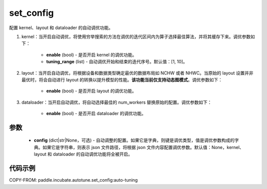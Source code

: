.. _cn_api_incubate_autotune_set_config:

set_config
---------------------

.. py:function:: paddle.incubate.autotune.set_config(config=None)

配置 kernel、layout 和 dataloader 的自动调优功能。

1. kernel：当开启自动调优，将使用穷举搜索的方法在调优的迭代区间内为算子选择最佳算法，并将其缓存下来。调优参数如下：

    - **enable** (bool) - 是否开启 kernel 的调优功能。
    - **tuning_range** (list) - 自动调优开始和结束的迭代序号。默认值：[1, 10]。

2. layout：当开启自动调优，将根据设备和数据类型确定最优的数据布局如 NCHW 或者 NHWC。当原始的 layout 设置并非最优时，将会自动进行 layout 的转换以提升模型的性能。**该功能当前仅支持动态图模式**。调优参数如下：

    - **enable** (bool) - 是否开启 layout 的调优功能。

3. dataloader：当开启自动调优，将自动选择最佳的 num_workers 替换原始的配置。调优参数如下：

    - **enable** (bool) - 是否开启 dataloader 的调优功能。

参数
:::::::::

    - **config** (dict|str|None，可选) - 自动调整的配置。如果它是字典，则键是调优类型，值是调优参数构成的字典。如果它是字符串，则表示 json 文件路径，将根据 json 文件内容配置调优参数。默认值：None，kernel、layout 和 dataloader 的自动调优功能将全被开启。

代码示例
::::::::::

COPY-FROM: paddle.incubate.autotune.set_config:auto-tuning
